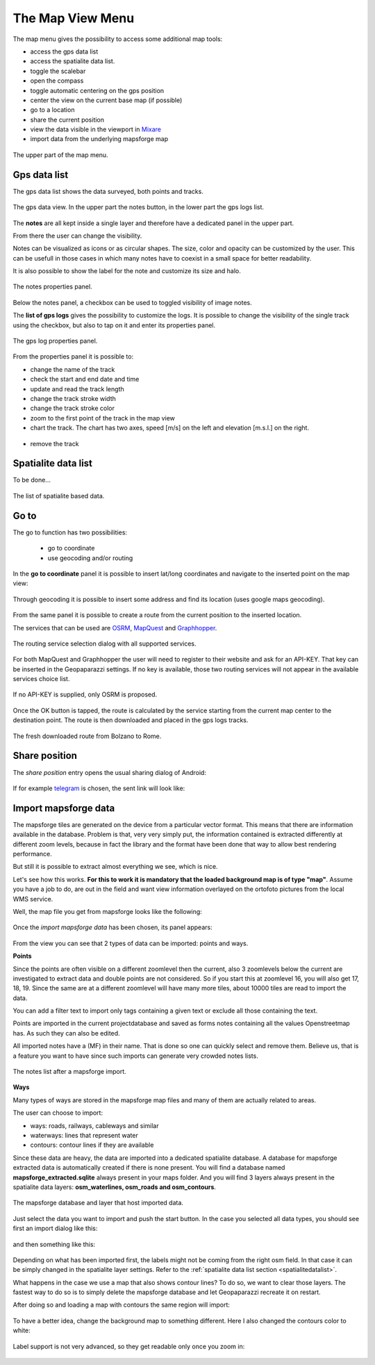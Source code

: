 .. index:: map view menu
.. _mapviewmenu:

The Map View Menu
-----------------------

The map menu gives the possibility to access some additional map tools:

* access the gps data list
* access the spatialite data list. 
* toggle the scalebar
* open the compass
* toggle automatic centering on the gps position
* center the view on the current base map (if possible)
* go to a location
* share the current position
* view the data visible in the viewport in `Mixare <http://www.mixare.org/>`_
* import data from the underlying mapsforge map 

.. figure:: 03_mapview/13_map_menu.png
   :align: center
   :width: 300px

   The upper part of the map menu.

.. index:: gps data list
.. _gpsdatalist:

Gps data list
++++++++++++++++++

The gps data list shows the data surveyed, both points and tracks.

.. figure:: 03_mapview/14_gpsdatalist.png
   :align: center
   :width: 300px

   The gps data view. In the upper part the notes button, in the
   lower part the gps logs list.

The **notes** are all kept inside a single layer and therefore have a dedicated
panel in the upper part. 

From there the user can change the visibility.

Notes can be visualized as icons or as circular shapes. The size, color and opacity can be customized by
the user. This can be usefull in those cases in which many notes have to coexist in a small space
for better readability.

It is also possible to show the label for the note and customize its size and halo.

.. figure:: 03_mapview/15_notes_properties.png
   :align: center
   :width: 300px

   The notes properties panel.

Below the notes panel, a checkbox can be used to toggled visibility of
image notes.


The **list of gps logs** gives the possibility to customize the 
logs. It is possible to change the visibility of the single track 
using the checkbox, but also to tap on it and enter its properties panel.

.. figure:: 03_mapview/16_log_properties.png
   :align: center
   :width: 300px

   The gps log properties panel.

From the properties panel it is possible to:

* change the name of the track
* check the start and end date and time
* update and read the track length
* change the track stroke width
* change the track stroke color
* zoom to the first point of the track in the map view
* chart the track. The chart has two axes, speed [m/s] on the left
  and elevation [m.s.l.] on the right.

.. figure:: 03_mapview/17_chart_log.png
   :align: center
   :height: 300px

* remove the track

.. index:: spatialite data list
.. _spatialitedatalist:

Spatialite data list
++++++++++++++++++++++

To be done...

.. figure:: 03_mapview/18_spatialite_data_list.png
   :align: center
   :width: 300px
   
   The list of spatialite based data.

.. index:: goto
.. _goto:

Go to
++++++++++++

The go to function has two possibilities:

 * go to coordinate
 * use geocoding and/or routing

.. figure:: 03_mapview/19_goto1.png
   :align: center
   :width: 300px

In the **go to coordinate** panel it is possible to insert lat/long 
coordinates and navigate to the inserted point on the map view:

.. figure:: 03_mapview/20_goto_coord.png
   :align: center
   :width: 300px

Through geocoding it is possible to insert some address and find 
its location (uses google maps geocoding).

.. figure:: 03_mapview/21_goto_point.png
   :align: center
   :width: 300px

From the same panel it is possible to create a route from the 
current position to the inserted location. 

The services that can be used are `OSRM <http://project-osrm.org/>`_,
`MapQuest <http://developer.mapquest.com/>`_ and 
`Graphhopper <https://graphhopper.com/>`_.

.. figure:: 03_mapview/23_goto_route_api.png
   :align: center
   :width: 300px

   The routing service selection dialog with all supported services.

For both MapQuest and Graphhopper the user will need to register to their website 
and ask for an API-KEY. That key can be inserted in the Geopaparazzi settings. 
If no key is available, those two routing services will not appear in the available 
services choice list.

.. figure:: 03_mapview/22_goto_route_noapi.png
   :align: center
   :width: 300px

   If no API-KEY is supplied, only OSRM is proposed.


Once the OK button is tapped, the route is calculated by the service
starting from the current map center to the destination point.
The route is then downloaded and placed in the gps logs tracks.

.. figure:: 03_mapview/24_route_rome.png
   :align: center
   :width: 300px

   The fresh downloaded route from Bolzano to Rome.


.. index:: share position

Share position
++++++++++++++++++++

The *share position* entry opens the usual sharing dialog of Android:

.. figure:: 03_mapview/25_share1.png
   :align: center
   :width: 300px

If for example `telegram <https://telegram.org/>`_ is chosen, the sent link will 
look like:

.. figure:: 03_mapview/26_telegram.png
   :align: center
   :height: 300px

.. index:: import mapsforge data
.. _importmapsforgedata:

Import mapsforge data
++++++++++++++++++++++++

The mapsforge tiles are generated on the device from a particular vector format.
This means that there are information available in the database. Problem is that, 
very very simply put, the information contained is extracted differently at 
different zoom levels, because in fact the library and the format have been done 
that way to allow best rendering performance.

But still it is possible to extract almost everything we see, which is nice.

Let's see how this works. **For this to work it is mandatory that the loaded 
background map is of type "map"**.
Assume you have a job to do, are out in the field and want 
view information overlayed on the ortofoto pictures from the local WMS service.

Well, the map file you get from mapsforge looks like the following:

.. figure:: 03_mapview/27_mapsforge1.png
   :align: center
   :width: 300px


Once the *import mapsforge data* has been chosen, its panel appears:

.. figure:: 03_mapview/27_mapsforge2.png
   :align: center
   :width: 300px

From the view you can see that 2 types of data can be imported: points and ways.

**Points**

Since the points are often visible on a different zoomlevel then the current,
also 3 zoomlevels below the current are investigated to extract data and 
double points are not considered. So if you start this at zoomlevel 16, 
you will also get 17, 18, 19. Since the same are at a different zoomlevel
will have many more tiles, about 10000 tiles are read to import the data.

You can add a filter text to import only tags containing a given text
or exclude all those containing the text.

Points are imported in the current projectdatabase and saved as forms
notes containing all the values Openstreetmap has. As such they can 
also be edited.

All imported notes have a (MF) in their name. That is done so one can quickly 
select and remove them. Believe us, that is a feature you want to have since
such imports can generate very crowded notes lists.

.. figure:: 03_mapview/27_mapsforge10.png
   :align: center
   :width: 300px

   The notes list after a mapsforge import.

**Ways**

Many types of ways are stored in the mapsforge map files and many of them 
are actually related to areas. 

The user can choose to import:

* ways: roads, railways, cableways and similar
* waterways: lines that represent water
* contours: contour lines if they are available

Since these data are heavy, the data are imported into a dedicated 
spatialite database. A database for mapsforge extracted data is automatically 
created if there is none present. You will find a database named 
**mapsforge_extracted.sqlite** always present in your maps folder. 
And you will find 3 layers always present in the spatialite data layers: 
**osm_waterlines, osm_roads and osm_contours**.


.. figure:: 03_mapview/27_mapsforge3.png
   :align: center
   :width: 300px

   The mapsforge database and layer that host imported data.

Just select the data you want to import and push the start button. 
In the case you selected all data types, you should see first an 
import dialog like this:

.. figure:: 03_mapview/27_mapsforge4.png
   :align: center
   :width: 300px

and then something like this:

.. figure:: 03_mapview/27_mapsforge5.png
   :align: center
   :width: 300px

Depending on what has been imported first, the labels might not be coming from 
the right osm field. In that case it can be simply changed in the spatialite 
layer settings. Refer to the :ref:`spatialite data list section <spatialitedatalist>`.

What happens in the case we use a map that also shows contour lines? To do so, we want 
to clear those layers. The fastest way to do so is to simply delete the mapsforge database 
and let Geopaparazzi recreate it on restart.

After doing so and loading a map with contours the same region will import:

.. figure:: 03_mapview/27_mapsforge7.png
   :align: center
   :width: 300px

To have a better idea, change the background map to something different. Here I also changed
the contours color to white:

.. figure:: 03_mapview/27_mapsforge8.png
   :align: center
   :width: 300px

Label support is not very advanced, so they get readable only once you zoom in:

.. figure:: 03_mapview/27_mapsforge9.png
   :align: center
   :width: 300px







